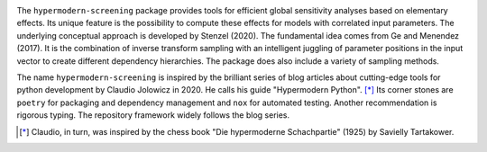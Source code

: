 

.. image:: https://github.com/tostenzel/hypermodern-screening/workflows/Tests/badge.svg
  :target: https://github.com/tostenzel/hypermodern-screening/actions

.. image:: https://codecov.io/gh/tostenzel/hypermodern-screening/branch/master/graph/badge.svg
  :target: https://codecov.io/gh/tostenzel/hypermodern-screening

.. image:: https://readthedocs.org/projects/hypermodern-screening/badge/?version=latest
   :target: https://hypermodern-screening.readthedocs.io/en/latest/?badge=latest



The ``hypermodern-screening`` package provides tools for efficient global sensitivity analyses based on elementary effects. Its unique feature is the possibility to compute these effects for models with correlated input parameters. The underlying conceptual approach is developed by Stenzel (2020). The fundamental idea comes from Ge and Menendez (2017). It is the combination of inverse transform sampling with an intelligent juggling of parameter positions in the input vector to create different dependency hierarchies. The package does also include a variety of sampling methods.

The name ``hypermodern-screening`` is inspired by the brilliant series of blog articles about cutting-edge tools for python development by Claudio Jolowicz in 2020. He calls his guide "Hypermodern Python". [*]_ Its corner stones are ``poetry`` for packaging and dependency management and ``nox`` for automated testing. Another recommendation is rigorous typing. The repository framework widely follows the blog series.


.. [*] Claudio, in turn, was inspired by the chess book "Die hypermoderne Schachpartie" (1925) by Savielly Tartakower.
